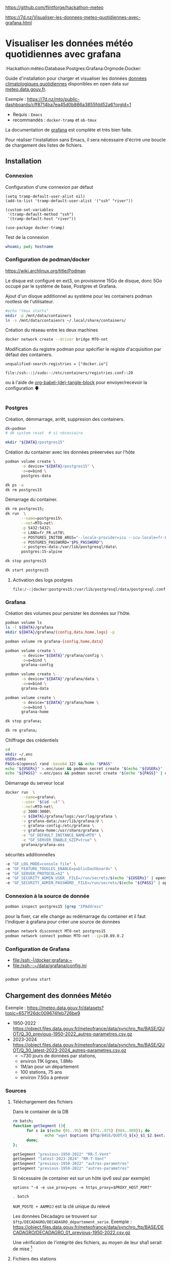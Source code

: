 
# Created 2024-04-09 mar. 13:00
#+author: Phil. Estival

https://github.com/flintforge/hackathon-meteo

https://7d.nz/Visualiser-les-donnees-meteo-quotidiennes-avec-grafana.html

* Visualiser les données météo quotidiennes avec grafana
:Hackathon:météo:Database:Postgres:Grafana:Orgmode:Docker:

Guide d'installation pour charger et visualiser les données [[https://www.data.gouv.fr/fr/datasets/donnees-climatologiques-de-base-quotidiennes/][données
climatologiques quotidiennes]] disponibles en open data sur
[[https://meteo.data.gouv.fr/.][meteo.data.gouv.fr]].

[[file:./img/MTO-grafana-example.png]]

Exemple :
https://7d.nz/mto/public-dashboards/cff8714ba7ea45d0b866a3855fdd52a6?orgId=1


- Requis : =Emacs=
- recommandés : =docker-tramp= et =ob-tmux=

La documentation de [[https://grafana.com/docs/grafana/][grafana]] est complète et très bien faite.

Pour réaliser l'installation sans Emacs, il sera nécessaire
d'écrire une boucle de chargement des listes de fichiers.

** Installation
*** Connexion

Configuration d'une connexion par défaut
#+begin_src elisp
  (setq tramp-default-user-alist nil)
  (add-to-list 'tramp-default-user-alist '("ssh" "river"))

  (custom-set-variables
   '(tramp-default-method "ssh")
   '(tramp-default-host "river"))

  (use-package docker-tramp)
#+end_src

Test de la connexion
#+begin_src bash :results output
  whoami; pwd; hostname
#+end_src

*** Configuration de podman/docker
https://wiki.archlinux.org/title/Podman

Le disque est configuré en ext3,
on provisionne 15Go de disque,
donc 5Go occupé par le système de base, Postgres et Grafana.

Ajout d'un disque additionnel au système
pour les containers podman rootless de l'utilisateur.
#+begin_src bash
  #echo "tmux starts"
  mkdir -p /mnt/data/containers
  ln -s /mnt/data/contaienrs ~/.local/share/containers/
#+end_src

Création du réseau entre les deux machines
#+begin_src bash
  docker network create --driver bridge MTO-net
#+end_src

Modification du registre podman
pour spécifier le registe d'acquisition par défaut des containers.
: unqualified-search-registries = ["docker.io"]


: file:/ssh:-:|/sudo:-:/etc/containers/registries.conf::20

ou à l'aide
de [[https://7d.nz/Init-org.html#org-(de)-tangle-block][org-babel-(de)-tangle-block]] pour envoyer/recevoir la configuration 🡇
#+begin_src conf :tangle /-:|sudo::/etc/containers/registries.conf

#+end_src

*** Postgres

Création, démmarrage, arrêt, suppresion des containers.
#+begin_src bash
  dk=podman
  # dk system reset  # si nécessaire
#+end_src
#+begin_src bash
  mkdir "${DATA}/postgres15"
#+end_src

Création du container avec les données préeervées sur l'hôte
#+begin_src bash
  podman volume create \
         -o device="${DATA}/postgres15" \
         -o=o=bind \
         postgres-data
#+end_src
#+begin_src bash
  dk ps -a
  dk rm postgres15
#+end_src
Démarrage du container.
#+begin_src bash
  dk rm postgres15;
  dk run  \
         --name=postgres15\
         --net=MTO-net\
         -p 5432:5432\
         -e LANG=fr_FR.utf8\
         -e POSTGRES_INITDB_ARGS="--locale-provider=icu --icu-locale=fr-FR" \
         -e POSTGRES_PASSWORD="$PG_PASSWORD"\
         -v postgres-data:/var/lib/postgresql/data\
         postgres:15-alpine
#+end_src
#+name; stop-postgres
#+begin_src bash
  dk stop postgres15
#+end_src
#+name; start-postgres
#+begin_src bash
  dk start postgres15
#+end_src

**** Activation des logs postgres
: file:/-:|docker:postgres15:/var/lib/postgresql/data/postgresql.conf::593

*** Grafana
Création des volumes pour persister
les données sur l'hôte.
#+begin_src bash
  podman volume ls
  ls -l ${DATA}/grafana
  mkdir ${DATA}/grafana/{config,data,home,logs} -p
#+end_src
#+begin_src bash
  podman volume rm grafana-{config,home,data}
#+end_src
#+begin_src bash
  podman volume create \
         -o device="${DATA}"/grafana/config \
         -o=o=bind \
         grafana-config
#+end_src
#+begin_src bash
  podman volume create \
         -o device="${DATA}"/grafana/data \
         -o=o=bind \
         grafana-data
#+end_src
#+begin_src bash
  podman volume create \
         -o device="${DATA}"/grafana/home \
         -o=o=bind \
         grafana-home
#+end_src
#+begin_src bash
  dk stop grafana;
#+end_src
#+begin_src bash
  dk rm grafana;
#+end_src
Chiffrage des crédentiels
#+begin_src bash
  cd
  mkdir ~/.enc
  USERs=mto
  PASS=$(openssl rand -base64 12) && echo "$PASS"
  echo "${USERs}" >.enc/user && podman secret create "$(echo "${USERs}" | openssl enc -e -a -base64 | sed 's/[^a-zA-Z0-9]*$//')" .enc/user
  echo "${PASS}" >.enc/pass && podman secret create "$(echo "${PASS}" | openssl enc -e -a -base64 | sed 's/[^a-zA-Z0-9]*$//')" .enc/pass
#+end_src

Démarrage du serveur local
#+begin_src bash
  docker run  \
         --name=grafana\
         --user "$(id -u)" \
         --net=MTO-net\
         -p 3000:3000\
         -v ${DATA}/grafana/logs:/var/log/grafana \
         -v grafana-data:/var/lib/grafana:U \
         -v grafana-config:/etc/grafana \
         -v grafana-home:/usr/share/grafana \
         -e "GF_DEFAULT_INSTANCE_NAME=MTO" \
         -e "GF_SERVER_ENABLE_GZIP=true" \
         grafana/grafana-oss
#+end_src
sécurités additionnelles
#+begin_src bash
  -e "GF_LOG_MODE=console file" \
  -e "GF_FEATURE_TOGGLES_ENABLE=publicDashboards" \
  -e "GF_SERVER_PROTOCOL=h2" \
  -e "GF_SECURITY_ADMIN_USER__FILE=/run/secrets/$(echo "${USERs}" | openssl enc -e -a -base64 | sed 's/[^a-zA-Z0-9]*$//')" \
  -e "GF_SECURITY_ADMIN_PASSWORD__FILE=/run/secrets/$(echo "${PASS}" | openssl enc -e -a -base64 | sed 's/[^a-zA-Z0-9]*$//')" \
#+end_src

*** Connexion à la source de donnée
#+begin_src bash :results output
  podman inspect postgres15 |grep "IPAddress"
#+end_src

pour la fixer, car elle change au redémarrage du container
et il faut l'indiquer à grafana pour créer
une source de données

#+begin_src bash
  podman network disconnect MTO-net postgres15
  podman network connect podman MTO-net --ip=10.89.0.2
#+end_src

*** Configuration de Grafana
- [[file:/ssh:-|/docker:grafana:~]]
- [[file:/ssh:-:~/data/grafana/config.ini]]

#+begin_src elisp :tangle /ssh:-:~/data/grafana/config/grafana.ini
#+end_src
#+begin_src bash :dir /ssh:-:|/docker:grafana:
  podman grafana start
#+end_src

** Chargement des données Météo

Exemple : https://meteo.data.gouv.fr/datasets?topic=6571f26dc009674feb726be9
- 1950-2022
  https://object.files.data.gouv.fr/meteofrance/data/synchro_ftp/BASE/QUOT/Q_30_previous-1950-2022_autres-parametres.csv.gz
- 2023-2024
  https://object.files.data.gouv.fr/meteofrance/data/synchro_ftp/BASE/QUOT/Q_30_latest-2023-2024_autres-parametres.csv.gz
  - ~730 jours de données par stations,
  - environ 11K lignes, 1.8Mo
  - 1M/an pour un département
  - 100 stations, 75 ans
  - environ 7.5Go à prévoir

*** Sources

**** Téléchargement des fichiers
Dans le container de la DB
#+name: DataSegment
#+begin_src bash :var ext="csv.gz" :parametres RR-T-Vent :session "0"
  rm batch;
  function getSegment (){
  		for x in $(echo {01..95} 99 {971..975} {984..988}); do
  				echo "wget $options $ftp/BASE/QUOT/Q_${x}_$1_$2.$ext;" >> batch
  		done;
  };
#+end_src

#+begin_src bash :session "0"
  getSegment "previous-1950-2022" "RR-T-Vent"
  getSegment "latest-2023-2024" "RR-T-Vent"
  getSegment "previous-1950-2022" "autres-parametres"
  getSegment "previous-1950-2022" "autres-parametres"
#+end_src
Si nécessaire (le container est sur un hôte ipv6 seul par exemple)
: options "-4 -e use_proxy=yes -e https_proxy=$PROXY_HOST_PORT"


#+begin_src bash
  . batch
#+end_src

=NUM_POSTE + AAMMJJ= est la clé unique du relevé

Les données Décadagro se trouvent sur =$ftp/DECADAGRO/DECADAGRO_département_serie=.
Exemple :
https://object.files.data.gouv.fr/meteofrance/data/synchro_ftp/BASE/DECADAGRO/DECADAGRO_01_previous-1950-2022.csv.gz

Une vérification de l'intégrité des fichiers, au moyen
de leur sha1 serait de mise [fn::Q:Est-ce que l'uuid des urls stables de data.gouv comprend un contrôle d'intégrité ?]



**** Fichiers des stations
#+begin_src bash
  hostname;pwd;
#+end_src

Création du fichier des stations recensées depuis 1950 présentes dans RR-T-Vents.
On remarquera quelques changements dans l'altitude des instruments au fil des ans.
#+begin_src bash :session "0"
  echo "num_poste,nom_usuel,lat,lon,alti" > stations1950.csv
  for files in $(ls Q_*previous-1950*_RR*); do
  		echo $files;
  		gunzip -c $files\
  				| awk -F";" 'NR>1 { printf "%s,%s,%.6f,%.6f,%i\n",$1,$2,$3,$4,$5  }' \
  				| uniq >> stations1950.csv
  done;
#+end_src

**** TODO Données météos futures → API
Pour la suite, le provisionnemenet des données actualisées se fait
avec l'API météo France, pour alimenter avec les commandes de relevés.

**** TODO Localisation des stations
https://donneespubliques.meteofrance.fr/metadonnees_publiques/fiches/fiches.json

*** Mise en route de la DB
#+begin_src bash :session "root"
  apt install -y pgcli postgresql-client-15
  dkbash postgres15;
  createuser -P -s -e --superuser dba
#+end_src
*** insertion des données
Vérification de la timezone du serveur
#+begin_src sql
  SELECT current_user,inet_client_addr(),current_date, current_time;
#+end_src

#+begin_src bash :session "root"
  dpkg reconfigure tzdata
#+end_src

**** format des données
indice de la dernière cellule dans le tableur :

|  1 | NUM_POSTE | numéro Météo-France du poste sur 8 chiffres                                       |
|  2 | NOM_USUEL | nom usuel du poste                                                                |
|  3 | LAT       | latitude négative au sud (en degrés et millionièmes de degré)                     |
|  4 | LON       | longitude négative à l’ouest de GREENWICH (en degrés et millionièmes de degré)    |
|  5 | ALTI      | altitude du pied de l'abri ou du pluviomètre si pas d'abri (en m)                 |
|  6 | AAAAMMJJ  | date de la mesure (année mois jour)                                               |
|  7 | RR        | quantité de précipitation tombée en 24 heures                                     |
|    |           | (de 06h FU le jour J à 06h FU le jour J+1).                                       |
|    |           | La valeur relevée à J+1 est affectée au jour J (en mm et 1/10)                    |
|  9 | TN        | température minimale sous abri (en °C et 1/10)                                    |
|    |           |                                                                                   |
| 11 | TX        | température maximale sous abri (en °C et 1/10)                                    |
|    |           |                                                                                   |
| 13 | HTN       | heure de TN (hhmm)                                                                |
|    |           |                                                                                   |
| 15 | HTX       | heure de TX (hhmm)                                                                |
|    |           |                                                                                   |
| 17 | TM        | moyenne quotidienne des températures horaires sous abri (en °C et 1/10)           |
|    |           |                                                                                   |
| 19 | TNTXM     | moyenne quotidienne (TN+TX)/2 (en °C et 1/10)                                     |
|    |           |                                                                                   |
| 21 | TAMPLI    | amplitude thermique quotidienne                                                   |
|    |           | écart entre TX et TN quotidiens (TX-TN) (en °C et 1/10)                           |
| 23 | TNSOL     | température quotidienne minimale à 10 cm au-dessus du sol (en °C et 1/10)         |
|    |           |                                                                                   |
| 25 | TN50      | température quotidienne minimale à 50 cm au-dessus du sol (en °C et 1/10)         |
|    |           |                                                                                   |
| 27 | DG        | durée de gel sous abri (T ≤ 0°C) (en mn)                                          |
|    |           |                                                                                   |
| 29 | FFM       | moyenne quotidienne de la force du vent moyenné sur 10 mn à 10 m (en m/s et 1/10) |
|    |           |                                                                                   |
| 31 | FF2M      | moyenne quotidienne de la force du vent moyenné sur 10 mn à  2 m (en m/s et 1/10) |
|    |           |                                                                                   |
| 33 | FXY       | maximum quotidien de la force maximale horaire du vent moyenné sur 10 mn          |
|    |           |                                                                                   |
|    |           | à 10 m (en m/s et 1/10)                                                           |
|    |           |                                                                                   |
| 35 | DXY       | direction de FXY (en rose de 360)                                                 |
|    |           |                                                                                   |
| 37 | HXY       | heure de FXY (hhmm)                                                               |
|    |           |                                                                                   |
| 39 | FXI       | maximum quotidien de la force maximale horaire du vent instantané                 |
|    |           | à 10 m (en m/s et 1/10)                                                           |
| 41 | DXI       | direction de FXI (en rose de 360)                                                 |
|    |           |                                                                                   |
| 43 | HXI       | heure de FXI (hhmm)                                                               |
|    |           |                                                                                   |
| 45 | FXI2      | maximum quotidien de la force maximale horaire du vent instantané                 |
|    |           | à 2 m (en m/s et 1/10)                                                            |
| 47 | DXI2      | direction de FXI2 (en rose de 360)                                                |
|    |           |                                                                                   |
| 49 | HXI2      | heure de FXI2 (hhmm)                                                              |
|    |           |                                                                                   |
| 51 | FXI3S     | maximum quotidien de la force maximale horaire du vent moyenné sur 3 s            |
|    |           | à 10 m (en m/s et 1/10)                                                           |
| 53 | DXI3S     | direction de FXI3S (en rose de 360)                                               |
|    |           |                                                                                   |
| 55 | HXI3S     | heure de FXI3S (hhmm)                                                             |


A  chaque donnée est associé un code qualité (ex TQT)
| 9 | donnée filtrée (la donnée a passé les filtres/contrôles de premiers niveaux)                      |
| 0 | donnée protégée (la donnée a été validée définitivement par le climatologue)                      |
| 1 | donnée validée (la donnée a été validée par contrôle automatique ou par le climatologue)          |
| 2 | donnée douteuse en cours de vérification (la donnée a été mise en doute par contrôle automatique) |

**** creation des schemas

***** Création des rôles et de la base
#+begin_src sql :database postgres
  --DROP DATABASE IF EXISTS METEO;

  DROP ROLE IF EXISTS MTO;
  CREATE ROLE MTO WITH
  NOSUPERUSER
  NOCREATEDB
  NOCREATEROLE
  NOREPLICATION
  LOGIN
  ENCRYPTED PASSWORD '$password';

  CREATE DATABASE METEO with owner MTO
  ENCODING = 'utf8'
  LC_COLLATE = 'fr_FR.utf8'
  LC_CTYPE = 'fr_FR.utf8';
  COMMENT ON ROLE MTO IS 'default DB connexion';
#+end_src

***** Création des tables
Une partie qui demande un peu de réflexion
pour typer correctement les données,
et qui peuvent faire l'objet de discussions.
#+begin_src sql

  DROP SCHEMA IF EXISTS METEO CASCADE;
  CREATE SCHEMA IF NOT EXISTS METEO AUTHORIZATION mto;

  CREATE TABLE METEO.STATION (
  --id bigint NOT NULL DEFAULT nextval('METEO.STATION_id_seq'::regclass),
  NUM_POSTE int4 PRIMARY KEY,
  NOM_USUEL varchar(64) NOT NULL,
  LAT float NOT NULL,
  LON float NOT NULL,
  ALTI int2 NOT NULL,
  DPT numeric(2)
  --	CONSTRAINT STATION_pk PRIMARY KEY (NUM_POSTE)
  );

  CREATE TABLE METEO.RELEVE (
  NUM_POSTE int4 NOT NULL,

  CONSTRAINT NUM_POSTE_ FOREIGN KEY (NUM_POSTE)
  REFERENCES Meteo.STATION(NUM_POSTE) MATCH SIMPLE
  ON UPDATE NO ACTION
  ON DELETE NO ACTION,

  AAAAMMJJ  date NOT NULL,
  RR        decimal(6,1),
  QRR     	int2, -- or https://github.com/petere/pguint
  TN        decimal(3,1),
  QTN       int2,
  HTN       time without time zone,
  QHTN    	int2,
  TX        decimal(3,1),
  QTX     	int2,
  HTX       time without time zone,
  QHTX    	int2,
  TM        decimal(3,1),
  QTM     	int2,
  TNTXM     decimal(3,1),
  QTNTXM  	int2,
  TAMPLI    decimal(3,1),
  QTAMPLI 	int2,
  TNSOL     decimal(3,1),
  QTNSOL  	int2,
  TN50      decimal(3,1),
  QTN50   	int2,
  DG        int2,
  QDG     	int2,
  FFM       decimal(4,1),
  QFFM    	int2,
  FF2M      decimal(4,1),
  QFF2M 		int2,
  FXY       int2 CHECK (FXY >= 0 and FXY<360),
  QFXY    	int2,
  DXY       int2 CHECK (FXY >= 0 and FXY<360),
  QDXY    	int2,
  HXY       time without time zone,
  QHXY    	int2,
  FXI       decimal(4,1),
  QFXI    	int2,
  DXI       int2 CHECK (FXY >= 0 and FXY<360),
  QDXI    	int2,
  HXI       time without time zone,
  QHXI    	int2,
  FXI2      decimal(4,1),
  QFXI2   	int2,
  DXI2      int2 CHECK (FXY >= 0 and FXY<360),
  QDXI2   	int2,
  HXI2      time without time zone,
  QHXI2   	int2,
  FXI3S     decimal(4,1),
  QFXI3S  	int2,
  DXI3S     int2 CHECK (FXY >= 0 and FXY<360),
  QDXI3S  	int2,
  HXI3S     time without time zone,
  QHXI3S  	int2,
  PRIMARY KEY(NUM_POSTE, AAAAMMJJ)
  );



  -- attribution des rôles
  grant select on meteo.station to mto;
  grant select on meteo.releve to mto;


  -- ALTER TABLE Meteo.RELEVE ADD CONSTRAINT NUM_POSTE FOREIGN KEY (NUM_POSTE)
  -- REFERENCES Meteo.STATION (NUM_POSTE) MATCH SIMPLE
  -- ON DELETE NO ACTION ON UPDATE NO ACTION;
#+end_src

***** Commentaire des tables
#+begin_src sql

  COMMENT ON COLUMN Meteo.station.NUM_POSTE IS E'numéro Météo-France du poste sur 8 chiffres'																																																						;
  COMMENT ON COLUMN Meteo.station.NOM_USUEL IS E'nom usuel du poste'																																																																		;
  COMMENT ON COLUMN Meteo.station.LAT				IS E'latitude  négative au sud (en degrés et millionièmes de degré)'																																												;
  COMMENT ON COLUMN Meteo.station.LON				IS E'longitude   négative à l’ouest de GREENWICH (en degrés et millionièmes de degré)'																																			;
  COMMENT ON COLUMN Meteo.station.ALTI			IS E'altitude du pied de l\'abri ou du pluviomètre si pas d\'abri (en m)'																																										;
  COMMENT ON COLUMN Meteo.releve.AAAAMMJJ		IS E'date de la mesure (année mois jour)'																																																										;
  COMMENT ON COLUMN Meteo.releve.RR					IS E'quantité de précipitation tombée en 24 heures (de 06h FU le jour J à 06h FU le jour J+1). La valeur relevée à J+1 est affectée au jour J (en mm 1/10)'	;
  COMMENT ON COLUMN Meteo.releve.TN					IS E'température minimale sous abri (en °C et 1/10)'																																																				;
  COMMENT ON COLUMN Meteo.releve.HTN				IS E'heure de TN (hhmm)'																																																																		;
  COMMENT ON COLUMN Meteo.releve.TX					IS E'température maximale sous abri (en °C et 1/10)'																																																				;
  COMMENT ON COLUMN Meteo.releve.HTX				IS E'heure de TX (hhmm)'																																																																		;
  COMMENT ON COLUMN Meteo.releve.TM					IS E'moyenne quotidienne des températures horaires sous abri (en °C et 1/10)'																																								;
  COMMENT ON COLUMN Meteo.releve.TNTXM			IS E'moyenne quotidienne (TN+TX)/2 (en °C et 1/10)'																																																					;
  COMMENT ON COLUMN Meteo.releve.TAMPLI			IS E'amplitude thermique quotidienne   écart entre TX et TN quotidiens (TX-TN) (en °C et 1/10)'																															;
  COMMENT ON COLUMN Meteo.releve.TNSOL			IS E'température quotidienne minimale à 10 cm au-dessus du sol (en °C et 1/10)'																																							;
  COMMENT ON COLUMN Meteo.releve.TN50				IS E'température quotidienne minimale à 50 cm au-dessus du sol (en °C et 1/10)'																																							;
  COMMENT ON COLUMN Meteo.releve.DG					IS E'durée de gel sous abri (T ≤ 0°C) (en mn)'																																																							;
  COMMENT ON COLUMN Meteo.releve.FFM				IS E'moyenne quotidienne de la force du vent moyenné sur 10 mn   à 10 m (en m/s et 1/10)'																																		;
  COMMENT ON COLUMN Meteo.releve.FF2M				IS E'moyenne quotidienne de la force du vent moyenné sur 10 mn   à 2 m (en m/s et 1/10)'																																		;
  COMMENT ON COLUMN Meteo.releve.FXY				IS E'maximum quotidien de la force maximale horaire du vent moyenné sur 10 mn  à 10 m (en m/s et 1/10)'																											;
  COMMENT ON COLUMN Meteo.releve.DXY				IS E'direction de FXY (en rose de 360)'																																																											;
  COMMENT ON COLUMN Meteo.releve.HXY				IS E'heure de FXY (hhmm)'																																																																		;
  COMMENT ON COLUMN Meteo.releve.FXI				IS E'maximum quotidien de la force maximale horaire du vent instantané   à 10 m (en m/s et 1/10)'																														;
  COMMENT ON COLUMN Meteo.releve.DXI				IS E'direction de FXI (en rose de 360)'																																																											;
  COMMENT ON COLUMN Meteo.releve.HXI				IS E'heure de FXI (hhmm)'																																																																		;
  COMMENT ON COLUMN Meteo.releve.FXI2				IS E'maximum quotidien de la force maximale horaire du vent instantané   à 2 m (en m/s et 1/10)'																														;
  COMMENT ON COLUMN Meteo.releve.DXI2				IS E'direction de FXI2 (en rose de 360)'																																																										;
  COMMENT ON COLUMN Meteo.releve.HXI2				IS E'heure de FXI2 (hhmm)'																																																																	;
  COMMENT ON COLUMN Meteo.releve.FXI3S			IS E'maximum quotidien de la force maximale horaire du vent moyenné sur 3 s  à 10 m (en m/s et 1/10)'																												;
  COMMENT ON COLUMN Meteo.releve.DXI3S			IS E'direction de FXI3S (en rose de 360)'																																																										;
  COMMENT ON COLUMN Meteo.releve.HXI3S			IS E'heure de FXI3S (hhmm)'																																																																	;
#+end_src

***** Description de la table
#+begin_src sql
   --\dt meteo.releve
  \d meteo.releve
#+end_src

***** pour altérater une contrainte:
#+begin_src sql
  BEGIN;
  ALTER TABLE meteo.station DROP CONSTRAINT 'X'
  COMMIT;
#+end_src

**** creation des stations
A partir des statiosn recensées dans les relevés
#+name: creer_station
#+begin_src sql :dbuser dba :var file="/var/lib/postgresql/data/csv/stations.csv"
  --delete from t;
  drop table if exists t;
  drop sequence if exists  meteo.st cascade;
  delete from meteo.station;

  CREATE SEQUENCE meteo.st
  INCREMENT 1
  START 1
  MINVALUE 1
  MAXVALUE 4294967296
  CACHE 1;

  create temporary table t (
  NUM_POSTE int4,
  NOM_USUEL varchar(64),
  LAT float,
  LON float ,
  ALTI int2
  );

  -- Copy from the file into it:
  copy t (NUM_POSTE, NOM_USUEL, LAT, LON, ALTI)
  from '$file'
  DELIMITER ','
  CSV HEADER;

  -- select (NUM_POSTE, AAAAMMJJ, RR, QRR, TN, QTN, hm(HTN), QHTN,
  -- TX, QTX, hm(HTX), QHTX, TM, QTM, TNTXM, QTNTXM, TAMPLI, QTAMPLI,
  -- TNSOL, QTNSOL, TN50, QTN50, DG, QDG, FFM, QFFM, FF2M, QFF2M,
  -- FXY, QFXY, DXY, QDXY, hm(HXY), QHXY, FXI, QFXI, DXI, QDXI, hm(HXI),
  -- QHXI, FXI2, QFXI2, DXI2, QDXI2, hm(HXI2), QHXI2, FXI3S, QFXI3S,
  -- DXI3S, QDXI3S, hm(HXI3S), QHXI3S) from t limit 10;

  insert into meteo.station
  select NUM_POSTE, NOM_USUEL, LAT, LON, ALTI
  from t;

  -- And drop it:
  --drop table t;
#+end_src

**** selection des stations
#+begin_src sql
  select count (*) from meteo.station;
#+end_src

#+results:
| count |
|-------|
|  2441 |

#+begin_src sql
  select * from meteo.station where num_poste=1014002;
#+end_src

#+results:
| num_poste | nom_usuel |       lat |   lon | alti | dpt |
|-----------+-----------+-----------+-------+------+-----|
|   1014002 | ARBENT    | 46.278167 | 5.669 |  534 |     |

**** MÀJ des stations pour ajouter le département
à partir du numéro de poste,

#+begin_src sql
  UPDATE meteo.station
  SET DPT = NUM_POSTE/1000000;
#+end_src

**** insertion des relevés

Conversion du format d'heure entière en temps
#+begin_src sql
  drop function if exists hm;

  CREATE or replace FUNCTION hm(t varchar) RETURNS time AS $$
  SELECT
  CASE
  WHEN t is not NULL THEN
  		concat(coalesce(NULLIF(left(t,-2),''),'00'),':',  right(t,2))::time
  END
  $$ LANGUAGE SQL;
#+end_src

Les lots
sont copiés
depuis les CSV
par départements
vers une table temporaire
puis la table définitive.
L'import est effectif à partir des sources
copiée
#+name: creer_releves
#+begin_src sql :dbuser dba :var dpt="01"

  drop table if exists t;
  create temporary table t (
  NUM_POSTE int4,
  NOM_USUEL varchar(64),
  LAT float,
  LON float ,
  ALTI int2,
  id int4 NOT NULL DEFAULT nextval('meteo.st'::regclass),
  AAAAMMJJ  date NOT NULL,
  RR        decimal(6,1),
  QRR     	int2, -- or https://github.com/petere/pguint
  TN        decimal(3,1),
  QTN       int2,
  HTN       varchar(4),
  QHTN    	int2,
  TX        decimal(3,1),
  QTX     	int2,
  HTX       varchar(4),
  QHTX    	int2,
  TM        decimal(3,1),
  QTM     	int2,
  TNTXM     decimal(3,1),
  QTNTXM  	int2,
  TAMPLI    decimal(3,1),
  QTAMPLI 	int2,
  TNSOL     decimal(3,1),
  QTNSOL  	int2,
  TN50      decimal(3,1),
  QTN50   	int2,
  DG        int2,
  QDG     	int2,
  FFM       decimal(4,1),
  QFFM    	int2,
  FF2M      decimal(4,1),
  QFF2M 		int2,
  FXY       decimal(4,1),
  QFXY    	int2,
  DXY       int2 CHECK (FXY >= 0 and FXY<360),
  QDXY    	int2,
  HXY       varchar(4),
  QHXY    	int2,
  FXI       decimal(4,1),
  QFXI    	int2,
  DXI       int2 CHECK (FXY >= 0 and FXY<360),
  QDXI    	int2,
  HXI       varchar(4),
  QHXI    	int2,
  FXI2      decimal(4,1),
  QFXI2   	int2,
  DXI2      int2 CHECK (FXY >= 0 and FXY<360),
  QDXI2   	int2,
  HXI2      varchar(4),
  QHXI2   	int2,
  FXI3S     decimal(4,1),
  QFXI3S  	int2,
  DXI3S     int2 CHECK (FXY >= 0 and FXY<360),
  QDXI3S  	int2,
  HXI3S     varchar(4),
  QHXI3S  	int2
  );

  -- Copy from the file into it:
  copy t ( NUM_POSTE, NOM_USUEL, LAT, LON, ALTI, AAAAMMJJ, RR, QRR,
  TN, QTN, HTN, QHTN, TX, QTX, HTX, QHTX, TM, QTM, TNTXM, QTNTXM,
  TAMPLI, QTAMPLI, TNSOL, QTNSOL, TN50, QTN50, DG, QDG, FFM, QFFM,
  FF2M, QFF2M, FXY, QFXY, DXY, QDXY, HXY, QHXY, FXI, QFXI, DXI, QDXI,
  HXI, QHXI, FXI2, QFXI2, DXI2, QDXI2, HXI2, QHXI2, FXI3S, QFXI3S,
  DXI3S, QDXI3S, HXI3S, QHXI3S )
  --from '$file'
  --FROM PROGRAM 'wget -O - $ftp/Q_$dpt_$file.csv.gz | gunzip'
  FROM PROGRAM 'gunzip -c /var/lib/postgresql/data/csv/Q_$dpt_$file.csv.gz'
  --FROM '/var/lib/postgresql/data/csv/Q_$dpt_$file.csv'
  DELIMITER ';'
  CSV HEADER;


  -- select (NUM_POSTE, AAAAMMJJ, RR, QRR, TN, QTN, hm(HTN), QHTN,
  -- TX, QTX, hm(HTX), QHTX, TM, QTM, TNTXM, QTNTXM, TAMPLI, QTAMPLI,
  -- TNSOL, QTNSOL, TN50, QTN50, DG, QDG, FFM, QFFM, FF2M, QFF2M,
  -- FXY, QFXY, DXY, QDXY, hm(HXY), QHXY, FXI, QFXI, DXI, QDXI, hm(HXI),
  -- QHXI, FXI2, QFXI2, DXI2, QDXI2, hm(HXI2), QHXI2, FXI3S, QFXI3S,
  -- DXI3S, QDXI3S, hm(HXI3S), QHXI3S) from t limit 10;


  insert into meteo.releve
  select NUM_POSTE, AAAAMMJJ, RR, QRR, TN, QTN, hm(HTN), QHTN,
  TX, QTX, hm(HTX), QHTX, TM, QTM, TNTXM, QTNTXM, TAMPLI, QTAMPLI,
  TNSOL, QTNSOL, TN50, QTN50, DG, QDG, FFM, QFFM, FF2M, QFF2M,
  FXY, QFXY, DXY, QDXY, hm(HXY), QHXY, FXI, QFXI, DXI, QDXI, hm(HXI),
  QHXI, FXI2, QFXI2, DXI2, QDXI2, hm(HXI2), QHXI2, FXI3S, QFXI3S,
  DXI3S, QDXI3S, hm(HXI3S), QHXI3S
  from t;

  -- And drop it:
  --drop table t;
#+end_src

Boucle de chargement des relevés par département.
Org-mode va boucler sur lme bloc =creer-releve= déclaré ci dessous,
avec les jeux demandé indiqués en itérant sur les numéros des départements.

#+name: chargementCSV2DB
#+begin_src elisp :var periode="previous-1950-2022" dataset="RR-T-Vent"
  (message "------INSERT meteo.releve-------")

  (mapc
   (lambda (n)
     (setq num n)
     ;;(org-sbe GetStation_test (file $"previous-1950-2022_RR-T-Vent.csv.gz") (dpt (format "\"%02d\"" n)))
     (org-sbe creer_releves
              (file $"previous-1950-2022_RR-T-Vent")
              (dpt (format "\"%02d\"" num)))
     )
   (append  (-iterate #'1+ 1 99)
            (-iterate #'1+ 971 4)
            (-iterate #'1+ 984 4)))
#+end_src


**** selection des relevés
#+begin_src sql
  select count(*) from meteo.releve;
#+end_src
|   count |
|---------|
| 1008172 |

**** création d'un utilisateur avec des droits de séleciton seul
#+begin_src sql :var reader_pass="$PW_READER"
  UPDATE USER reader WITH PASSWORD $reader_pass;
  GRANT USAGE ON SCHEMA meteo TO reader;
  GRANT SELECT ON meteo.releve TO reader;
  GRANT SELECT ON meteo.station TO reader;
  ALTER ROLE reader SET search_path ='METEO'
#+end_src

*** TODO création du Dockerfile

** Continuités des données à jour et prédictions

L'API [[https://portail-api.meteofrance.fr][portail-api.meteofrance.fr]] fournit les données à
à 6mn, 1h, quotidienne, sur une période de temps donnée.

https://portail-api.meteofrance.fr/web/en/api/DonneesPubliquesClimatologie
- S'inscrire, configurer l'API
- générer un token
- générer un ordre de commande
- récupérer la commande des données

Ce qui peut être programmé pour le système hébergeant la base.
